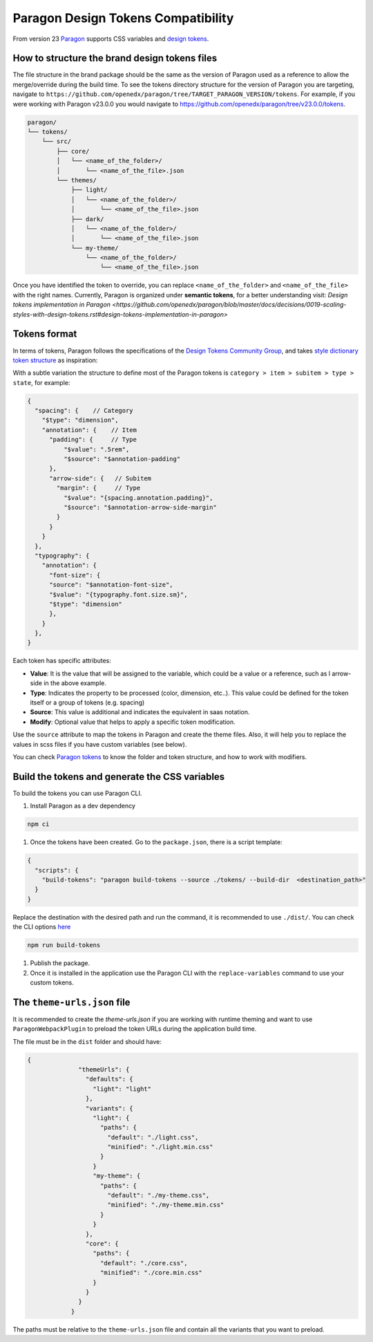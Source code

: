 ===================================
Paragon Design Tokens Compatibility
===================================


From version 23 `Paragon <https://github.com/openedx/paragon/>`_ supports CSS variables and 
`design tokens <https://tr.designtokens.org/format/#abstract>`_.

How to structure the brand design tokens files
==============================================

The file structure in the brand package should be the same as the version of Paragon used as a reference to allow the merge/override during the build time.
To see the tokens directory structure for the version of Paragon you are targeting, navigate to ``https://github.com/openedx/paragon/tree/TARGET_PARAGON_VERSION/tokens``.
For example, if you were working with Paragon v23.0.0 you would navigate to https://github.com/openedx/paragon/tree/v23.0.0/tokens.

.. code-block::
  
    paragon/
    └── tokens/
        └── src/
            ├── core/
            │   └── <name_of_the_folder>/
            │       └── <name_of_the_file>.json
            └── themes/
                ├── light/
                │   └── <name_of_the_folder>/
                │       └── <name_of_the_file>.json
                ├── dark/
                │   └── <name_of_the_folder>/
                │       └── <name_of_the_file>.json
                └── my-theme/
                    └── <name_of_the_folder>/
                        └── <name_of_the_file>.json


Once you have identified the token to override, you can replace ``<name_of_the_folder>`` and ``<name_of_the_file>`` with the right names.
Currently, Paragon is organized under **semantic tokens**, for a better understanding visit: 
`Design tokens implementation in Paragon <https://github.com/openedx/paragon/blob/master/docs/decisions/0019-scaling-styles-with-design-tokens.rst#design-tokens-implementation-in-paragon>`

Tokens format
=============

In terms of tokens, Paragon follows the specifications of the `Design Tokens Community Group <https://tr.designtokens.org/format/#abstract>`_, and
takes `style dictionary token structure <https://styledictionary.com/info/tokens/#category--type--item>`_ as inspiration:


.. image:: ./style_diccionary_tokens.webp


With a subtle variation the structure to define most of the Paragon tokens is ``category > item > subitem > type > state``, for example:

.. code-block:: json
  
    {
      "spacing": {    // Category
        "$type": "dimension",                         
        "annotation": {    // Item 
          "padding": {     // Type
              "$value": ".5rem",
              "$source": "$annotation-padding"
          },
          "arrow-side": {   // Subitem
            "margin": {     // Type
              "$value": "{spacing.annotation.padding}",
              "$source": "$annotation-arrow-side-margin"
            }
          }
        }
      },
      "typography": {
        "annotation": {
          "font-size": { 
          "source": "$annotation-font-size", 
          "$value": "{typography.font.size.sm}", 
          "$type": "dimension" 
          },
        }
      },
    }

Each token has specific attributes:

- **Value**: It is the value that will be assigned to the variable, which could be a value or a reference, such as l arrow-side in the above example.
- **Type**: Indicates the property to be processed (color, dimension, etc..). This value could be defined for the token itself or a group of tokens (e.g. spacing)
- **Source**: This value is additional and indicates the equivalent in saas notation.
- **Modify**: Optional value that helps to apply a specific token modification.

Use the ``source`` attribute to map the tokens in Paragon and create the theme files. Also, it will help you to replace the values in scss files if you have custom variables (see below).

You can check `Paragon tokens <https://github.com/openedx/paragon/tree/alpha/tokens>`_ to know the folder and token structure, and how to work with modifiers.


Build the tokens and generate the CSS variables
===============================================

To build the tokens you can use Paragon CLI.

#. Install Paragon as a dev dependency

.. code-block:: bash
    
    npm ci

#. Once the tokens have been created. Go to the ``package.json``, there is a script template:

.. code-block:: json
    
    {
      "scripts": {
        "build-tokens": "paragon build-tokens --source ./tokens/ --build-dir  <destination_path>"
      }
    }
    
Replace the destination with the desired path and run the command, it is recommended to use ``./dist/``. 
You can check the CLI options `here <https://openedx.atlassian.net/wiki/spaces/BPL/pages/3770744958/Migrating+MFEs+to+Paragon+design+tokens+and+CSS+variables#Paragon-CLI-Documentation>`_

.. code-block:: bash
    
    npm run build-tokens

#. Publish the package. 

#. Once it is installed in the application use the Paragon CLI with the ``replace-variables`` command to use your custom tokens.


The ``theme-urls.json`` file
=============================

It is recommended to create the `theme-urls.json` if you are working with runtime theming and want to use ``ParagonWebpackPlugin`` to preload the token URLs during the application build time.

The file must be in the ``dist`` folder and should have:

.. code-block:: json
    
    {
		  "themeUrls": {
		    "defaults": {
		      "light": "light"
		    },
		    "variants": {
		      "light": {
		        "paths": {
		          "default": "./light.css",
		          "minified": "./light.min.css"
		        }
		      }
		      "my-theme": {
		        "paths": {
		          "default": "./my-theme.css",
		          "minified": "./my-theme.min.css"
		        }
		      }
		    },
		    "core": {
		      "paths": {
		        "default": "./core.css",
		        "minified": "./core.min.css"
		      }
		    }
		  }
		}

The paths must be relative to the ``theme-urls.json`` file and contain all the variants that you want to preload.